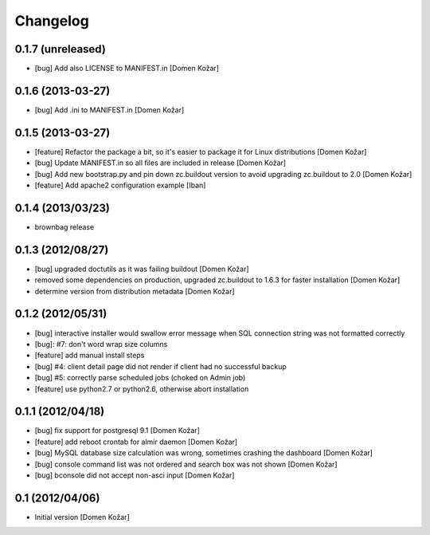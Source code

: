 Changelog
=========

0.1.7 (unreleased)
------------------

- [bug] Add also LICENSE to MANIFEST.in
  [Domen Kožar]


0.1.6 (2013-03-27)
------------------

- [bug] Add .ini to MANIFEST.in
  [Domen Kožar]


0.1.5 (2013-03-27)
------------------

- [feature] Refactor the package a bit, so it's easier to package it for Linux distributions
  [Domen Kožar]

- [bug] Update MANIFEST.in so all files are included in release
  [Domen Kožar]

- [bug] Add new bootstrap.py and pin down zc.buildout version to avoid upgrading zc.buildout to 2.0
  [Domen Kožar]

- [feature] Add apache2 configuration example
  [Iban]

0.1.4 (2013/03/23)
------------------

- brownbag release

0.1.3 (2012/08/27)
------------------

- [bug] upgraded doctutils as it was failing buildout
  [Domen Kožar]

- removed some dependencies on production, upgraded zc.buildout to 1.6.3 for faster installation
  [Domen Kožar]

- determine version from distribution metadata
  [Domen Kožar]

0.1.2 (2012/05/31)
------------------

- [bug] interactive installer would swallow error message when SQL connection string was not formatted correctly

- [bug]: #7: don't word wrap size columns

- [feature] add manual install steps

- [bug] #4: client detail page did not render if client had no successful backup

- [bug] #5: correctly parse scheduled jobs (choked on Admin job)

- [feature] use python2.7 or python2.6, otherwise abort installation


0.1.1 (2012/04/18)
------------------

- [bug] fix support for postgresql 9.1
  [Domen Kožar]

- [feature] add reboot crontab for almir daemon
  [Domen Kožar]

- [bug] MySQL database size calculation was wrong, sometimes crashing the dashboard
  [Domen Kožar]

- [bug] console command list was not ordered and search box was not shown
  [Domen Kožar]

- [bug] bconsole did not accept non-asci input
  [Domen Kožar]


0.1 (2012/04/06)
----------------

- Initial version
  [Domen Kožar]
